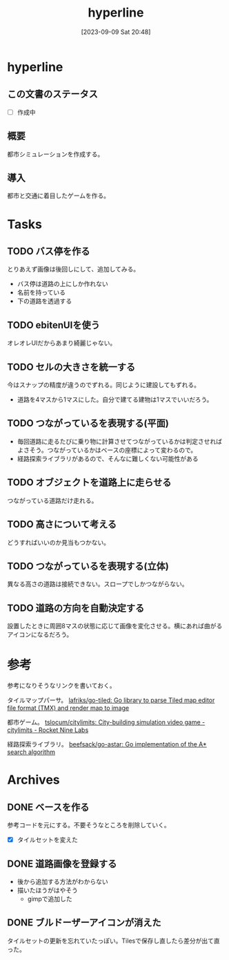 #+title:      hyperline
#+date:       [2023-09-09 Sat 20:48]
#+filetags:   :hack:
#+identifier: 20230909T204817

* hyperline
** この文書のステータス
- [ ] 作成中
** 概要
都市シミュレーションを作成する。
** 導入
都市と交通に着目したゲームを作る。
* Tasks
** TODO バス停を作る
:LOGBOOK:
CLOCK: [2023-09-10 Sun 20:36]--[2023-09-10 Sun 21:01] =>  0:25
CLOCK: [2023-09-10 Sun 17:59]--[2023-09-10 Sun 18:24] =>  0:25
CLOCK: [2023-09-10 Sun 17:23]--[2023-09-10 Sun 17:48] =>  0:25
:END:

とりあえず画像は後回しにして、追加してみる。

- バス停は道路の上にしか作れない
- 名前を持っている
- 下の道路を透過する

** TODO ebitenUIを使う
オレオレUIだからあまり綺麗じゃない。
** TODO セルの大きさを統一する
:LOGBOOK:
CLOCK: [2023-09-10 Sun 19:29]--[2023-09-10 Sun 19:54] =>  0:25
:END:
今はスナップの精度が違うのでずれる。同じように建設してもずれる。

- 道路を4マスから1マスにした。自分で建てる建物は1マスでいいだろう。
** TODO つながっているを表現する(平面)
- 毎回道路に走るたびに乗り物に計算させてつながっているかは判定させればよさそう。つながっているかはベースの座標によって変わるので。
- 経路探索ライブラリがあるので、そんなに難しくない可能性がある
** TODO オブジェクトを道路上に走らせる

つながっている道路だけ走れる。
** TODO 高さについて考える
どうすればいいのか見当もつかない。
** TODO つながっているを表現する(立体)
異なる高さの道路は接続できない。スロープでしかつながらない。
** TODO 道路の方向を自動決定する
設置したときに周囲8マスの状態に応じて画像を変化させる。横にあれば曲がるアイコンになるだろう。
* 参考
参考になりそうなリンクを書いておく。

タイルマップパーサ。
[[https://github.com/lafriks/go-tiled][lafriks/go-tiled: Go library to parse Tiled map editor file format (TMX) and render map to image]]

都市ゲーム。
[[https://code.rocket9labs.com/tslocum/citylimits][tslocum/citylimits: City-building simulation video game - citylimits - Rocket Nine Labs]]

経路探索ライブラリ。
[[https://github.com/beefsack/go-astar][beefsack/go-astar: Go implementation of the A* search algorithm]]
* Archives
** DONE ベースを作る
CLOSED: [2023-09-10 Sun 17:58]
:LOGBOOK:
CLOCK: [2023-09-10 Sun 13:57]--[2023-09-10 Sun 14:22] =>  0:25
CLOCK: [2023-09-10 Sun 13:29]--[2023-09-10 Sun 13:54] =>  0:25
CLOCK: [2023-09-10 Sun 12:57]--[2023-09-10 Sun 13:22] =>  0:25
CLOCK: [2023-09-10 Sun 12:20]--[2023-09-10 Sun 12:45] =>  0:25
CLOCK: [2023-09-10 Sun 11:55]--[2023-09-10 Sun 12:20] =>  0:25
CLOCK: [2023-09-09 Sat 22:28]--[2023-09-09 Sat 22:53] =>  0:25
CLOCK: [2023-09-09 Sat 21:08]--[2023-09-09 Sat 21:33] =>  0:25
:END:
参考コードを元にする。不要そうなところを削除していく。

- [X] タイルセットを変えた
** DONE 道路画像を登録する
CLOSED: [2023-09-10 Sun 19:10]
:LOGBOOK:
CLOCK: [2023-09-10 Sun 18:29]--[2023-09-10 Sun 18:54] =>  0:25
:END:

- 後から追加する方法がわからない
- 描いたほうがはやそう
  - gimpで追加した
** DONE ブルドーザーアイコンが消えた
CLOSED: [2023-09-10 Sun 23:06]
:LOGBOOK:
CLOCK: [2023-09-10 Sun 20:11]--[2023-09-10 Sun 20:36] =>  0:25
:END:

タイルセットの更新を忘れていたっぽい。Tilesで保存し直したら差分が出て直った。

